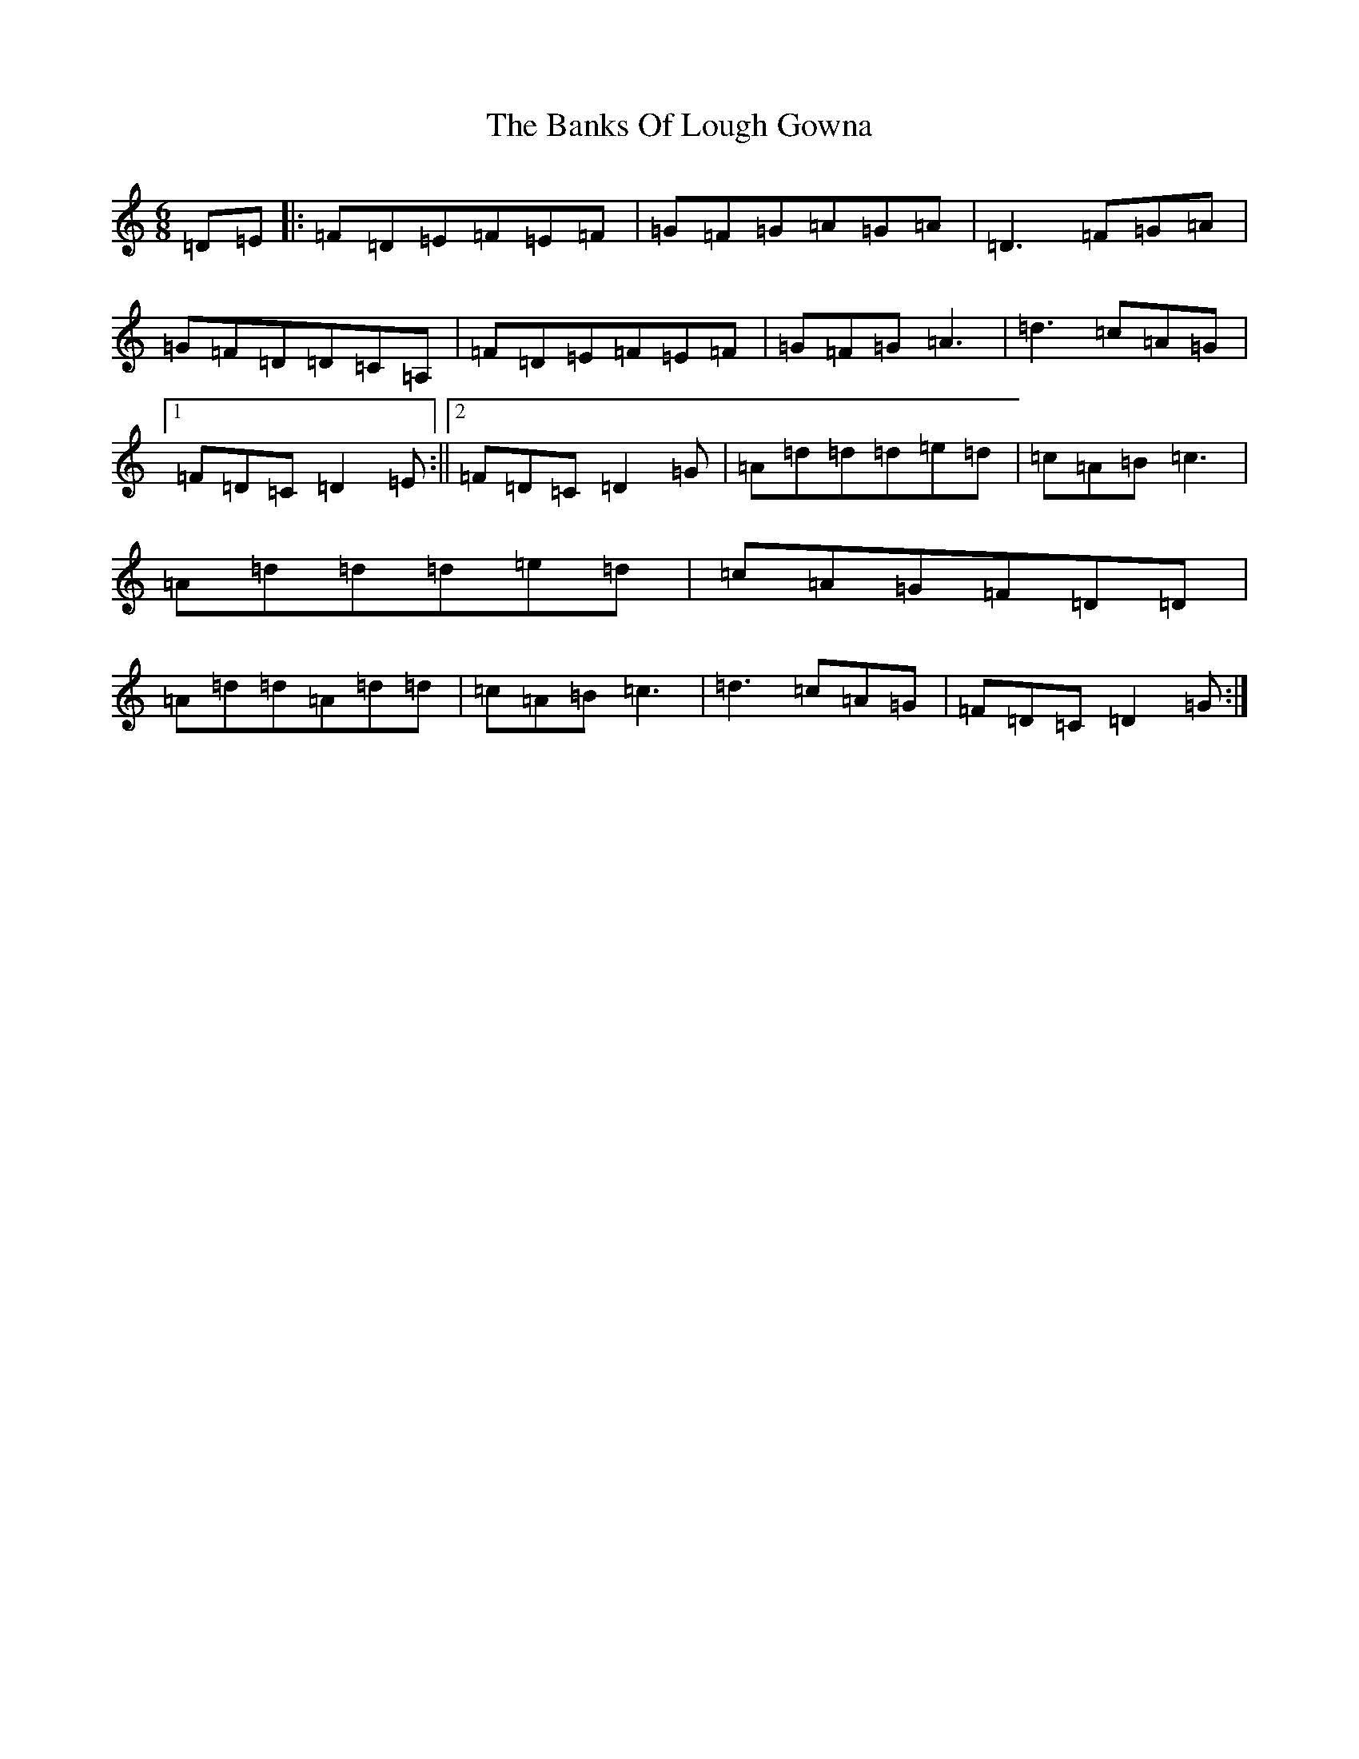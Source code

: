 X: 1365
T: Banks Of Lough Gowna, The
S: https://thesession.org/tunes/775#setting13902
Z: G Major
R: jig
M:6/8
L:1/8
K: C Major
=D=E|:=F=D=E=F=E=F|=G=F=G=A=G=A|=D3=F=G=A|=G=F=D=D=C=A,|=F=D=E=F=E=F|=G=F=G=A3|=d3=c=A=G|1=F=D=C=D2=E:||2=F=D=C=D2=G|=A=d=d=d=e=d|=c=A=B=c3|=A=d=d=d=e=d|=c=A=G=F=D=D|=A=d=d=A=d=d|=c=A=B=c3|=d3=c=A=G|=F=D=C=D2=G:|